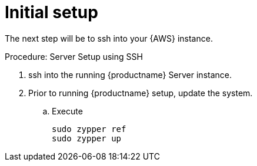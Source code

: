 = Initial setup

The next step will be to ssh into your {AWS} instance.

.Procedure: Server Setup using SSH
. ssh into the running {productname} Server instance.

. Prior to running {productname} setup, update the system.

.. Execute 
+

```
sudo zypper ref
sudo zypper up
```





